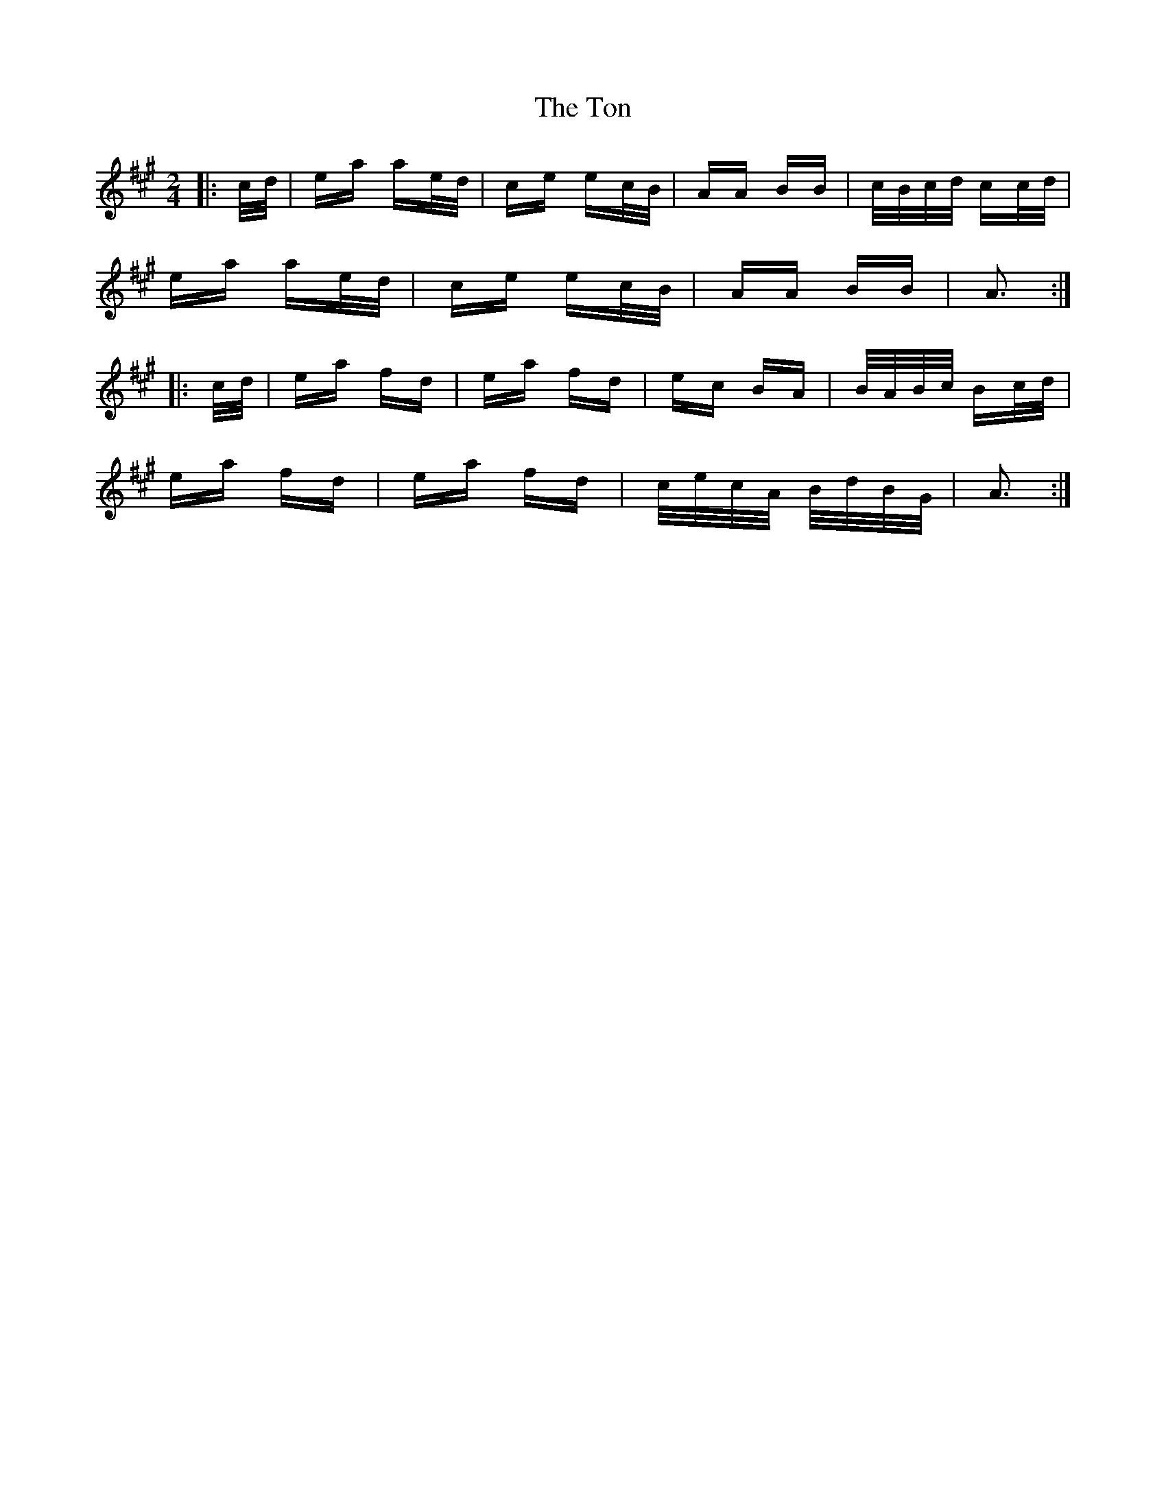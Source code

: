 X: 40602
T: Ton, The
R: polka
M: 2/4
K: Amajor
|:c/d/|ea ae/d/|ce ec/B/|AA BB|c/B/c/d/ cc/d/|
ea ae/d/|ce ec/B/|AA BB|A3:|
|:c/d/|ea fd|ea fd|ec BA|B/A/B/c/ Bc/d/|
ea fd|ea fd|c/e/c/A/ B/d/B/G/|A3:|

